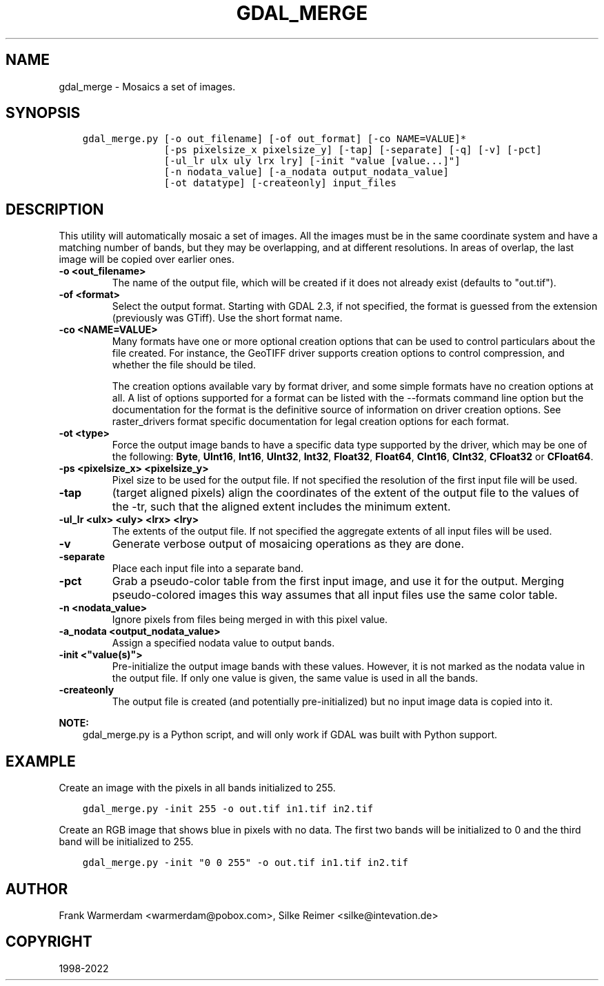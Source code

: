 .\" Man page generated from reStructuredText.
.
.TH "GDAL_MERGE" "1" "Mar 08, 2022" "" "GDAL"
.SH NAME
gdal_merge \- Mosaics a set of images.
.
.nr rst2man-indent-level 0
.
.de1 rstReportMargin
\\$1 \\n[an-margin]
level \\n[rst2man-indent-level]
level margin: \\n[rst2man-indent\\n[rst2man-indent-level]]
-
\\n[rst2man-indent0]
\\n[rst2man-indent1]
\\n[rst2man-indent2]
..
.de1 INDENT
.\" .rstReportMargin pre:
. RS \\$1
. nr rst2man-indent\\n[rst2man-indent-level] \\n[an-margin]
. nr rst2man-indent-level +1
.\" .rstReportMargin post:
..
.de UNINDENT
. RE
.\" indent \\n[an-margin]
.\" old: \\n[rst2man-indent\\n[rst2man-indent-level]]
.nr rst2man-indent-level -1
.\" new: \\n[rst2man-indent\\n[rst2man-indent-level]]
.in \\n[rst2man-indent\\n[rst2man-indent-level]]u
..
.SH SYNOPSIS
.INDENT 0.0
.INDENT 3.5
.sp
.nf
.ft C
gdal_merge.py [\-o out_filename] [\-of out_format] [\-co NAME=VALUE]*
              [\-ps pixelsize_x pixelsize_y] [\-tap] [\-separate] [\-q] [\-v] [\-pct]
              [\-ul_lr ulx uly lrx lry] [\-init "value [value...]"]
              [\-n nodata_value] [\-a_nodata output_nodata_value]
              [\-ot datatype] [\-createonly] input_files
.ft P
.fi
.UNINDENT
.UNINDENT
.SH DESCRIPTION
.sp
This utility will automatically mosaic a set of images.  All the images must
be in the same coordinate system and have a matching number of bands, but
they may be overlapping, and at different resolutions. In areas of overlap,
the last image will be copied over earlier ones.
.INDENT 0.0
.TP
.B \-o <out_filename>
The name of the output file,
which will be created if it does not already exist (defaults to "out.tif").
.UNINDENT
.INDENT 0.0
.TP
.B \-of <format>
Select the output format. Starting with GDAL 2.3, if not specified, the
format is guessed from the extension (previously was GTiff). Use the short
format name.
.UNINDENT
.INDENT 0.0
.TP
.B \-co <NAME=VALUE>
Many formats have one or more optional creation options that can be
used to control particulars about the file created. For instance,
the GeoTIFF driver supports creation options to control compression,
and whether the file should be tiled.
.sp
The creation options available vary by format driver, and some
simple formats have no creation options at all. A list of options
supported for a format can be listed with the
\-\-formats
command line option but the documentation for the format is the
definitive source of information on driver creation options.
See raster_drivers format
specific documentation for legal creation options for each format.
.UNINDENT
.INDENT 0.0
.TP
.B \-ot <type>
Force the output image bands to have a specific data type supported by the
driver, which may be one of the following: \fBByte\fP, \fBUInt16\fP,
\fBInt16\fP, \fBUInt32\fP, \fBInt32\fP, \fBFloat32\fP, \fBFloat64\fP, \fBCInt16\fP,
\fBCInt32\fP, \fBCFloat32\fP or \fBCFloat64\fP\&.
.UNINDENT
.INDENT 0.0
.TP
.B \-ps <pixelsize_x> <pixelsize_y>
Pixel size to be used for the
output file.  If not specified the resolution of the first input file will
be used.
.UNINDENT
.INDENT 0.0
.TP
.B \-tap
(target aligned pixels) align
the coordinates of the extent of the output file to the values of the \-tr,
such that the aligned extent includes the minimum extent.
.UNINDENT
.INDENT 0.0
.TP
.B \-ul_lr <ulx> <uly> <lrx> <lry>
The extents of the output file.
If not specified the aggregate extents of all input files will be
used.
.UNINDENT
.INDENT 0.0
.TP
.B \-v
Generate verbose output of mosaicing operations as they are done.
.UNINDENT
.INDENT 0.0
.TP
.B \-separate
Place each input file into a separate band.
.UNINDENT
.INDENT 0.0
.TP
.B \-pct
Grab a pseudo\-color table from the first input image, and use it for the output.
Merging pseudo\-colored images this way assumes that all input files use the same
color table.
.UNINDENT
.INDENT 0.0
.TP
.B \-n <nodata_value>
Ignore pixels from files being merged in with this pixel value.
.UNINDENT
.INDENT 0.0
.TP
.B \-a_nodata <output_nodata_value>
Assign a specified nodata value to output bands.
.UNINDENT
.INDENT 0.0
.TP
.B \-init <"value(s)">
Pre\-initialize the output image bands with these values.  However, it is not
marked as the nodata value in the output file.  If only one value is given, the
same value is used in all the bands.
.UNINDENT
.INDENT 0.0
.TP
.B \-createonly
The output file is created (and potentially pre\-initialized) but no input
image data is copied into it.
.UNINDENT
.sp
\fBNOTE:\fP
.INDENT 0.0
.INDENT 3.5
gdal_merge.py is a Python script, and will only work if GDAL was built
with Python support.
.UNINDENT
.UNINDENT
.SH EXAMPLE
.sp
Create an image with the pixels in all bands initialized to 255.
.INDENT 0.0
.INDENT 3.5
.sp
.nf
.ft C
gdal_merge.py \-init 255 \-o out.tif in1.tif in2.tif
.ft P
.fi
.UNINDENT
.UNINDENT
.sp
Create an RGB image that shows blue in pixels with no data. The first two bands
will be initialized to 0 and the third band will be initialized to 255.
.INDENT 0.0
.INDENT 3.5
.sp
.nf
.ft C
gdal_merge.py \-init "0 0 255" \-o out.tif in1.tif in2.tif
.ft P
.fi
.UNINDENT
.UNINDENT
.SH AUTHOR
Frank Warmerdam <warmerdam@pobox.com>, Silke Reimer <silke@intevation.de>
.SH COPYRIGHT
1998-2022
.\" Generated by docutils manpage writer.
.
